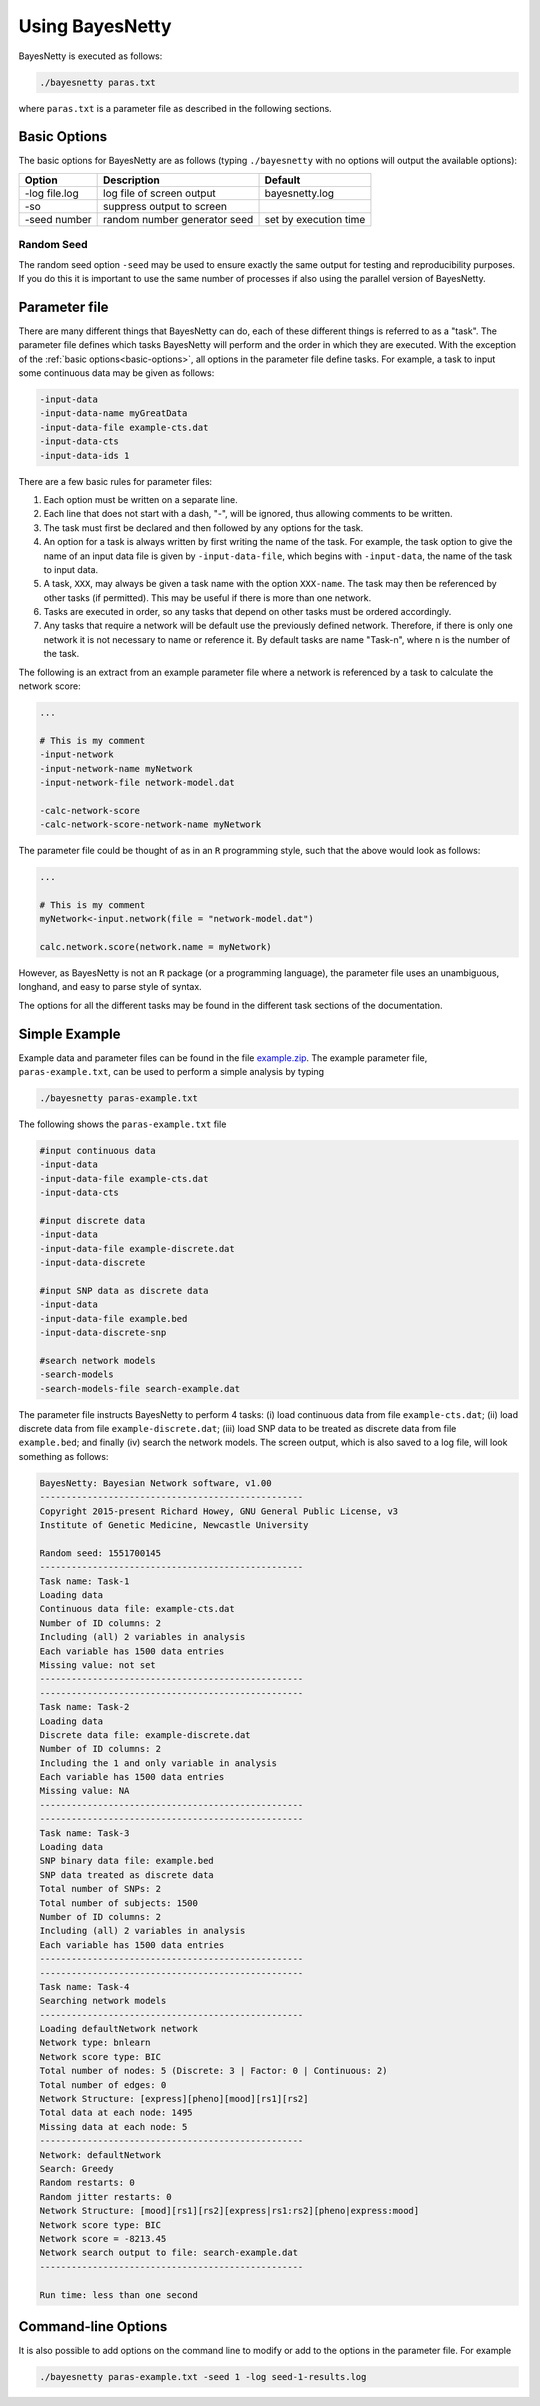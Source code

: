 .. _using-bayesnetty:

Using BayesNetty
================


BayesNetty is executed as follows:

.. code-block:: none

    ./bayesnetty paras.txt

where ``paras.txt`` is a parameter file as described in the following sections.

.. _basic-options:

Basic Options
-------------

The basic options for BayesNetty are as follows (typing ``./bayesnetty`` with no options will output the available options):

================  =============================  =======================
Option            Description                    Default               
================  =============================  =======================
-log file.log     log file of screen output      bayesnetty.log        
-so               suppress output to screen                           
-seed number      random number generator seed   set by execution time 
================  =============================  =======================

Random Seed
^^^^^^^^^^^

The random seed option ``-seed`` may be used to ensure exactly the same output for testing and reproducibility purposes.
If you do this it is important to use the same number of processes if also using the parallel version of BayesNetty. 

Parameter file
--------------


There are many different things that BayesNetty can do, each of these different things is referred to as a "task".
The parameter file defines which tasks BayesNetty will perform and the order in which they are executed. With the exception of the :ref:`basic options<basic-options>`,
all options in the parameter file define tasks. For example, a task to input some continuous data may be given as follows: 

.. code-block:: none

    -input-data
    -input-data-name myGreatData
    -input-data-file example-cts.dat
    -input-data-cts
    -input-data-ids 1


There are a few basic rules for parameter files: 

1. Each option must be written on a separate line.

2. Each line that does not start with a dash, "-", will be ignored, thus allowing comments to be written.

3. The task must first be declared and then followed by any options for the task. 

4. An option for a task is always written by first writing the name of the task. For example, the task option to give the name of an input data file is given by ``-input-data-file``, which begins with ``-input-data``, the name of the task to input data.

5. A task, ``XXX``, may always be given a task name with the option ``XXX-name``. The task may then be referenced by other tasks (if permitted). This may be useful if there is more than one network.

6. Tasks are executed in order, so any tasks that depend on other tasks must be ordered accordingly.

7. Any tasks that require a network will be default use the previously defined network. Therefore, if there is only one network it is not necessary to name or reference it. By default tasks are name "Task-n", where n is the number of the task.


The following is an extract from an example parameter file where a network is referenced by a task to calculate the network score:

.. code-block:: none

    ...

    # This is my comment
    -input-network
    -input-network-name myNetwork
    -input-network-file network-model.dat

    -calc-network-score
    -calc-network-score-network-name myNetwork


The parameter file could be thought of as in an ``R`` programming style, such that the above would look as follows:

.. code-block:: R

    ...

    # This is my comment
    myNetwork<-input.network(file = "network-model.dat")

    calc.network.score(network.name = myNetwork)


However, as BayesNetty is not an ``R`` package (or a programming language), the parameter file uses an unambiguous, longhand, and easy to parse style of syntax.


The options for all the different tasks may be found in the different task sections of the documentation.


.. _simple-example:

Simple Example
--------------


Example data and parameter files can be found in the file `example.zip <https://github.com/NewcastleRSE/BayesNetty/raw/refs/heads/main/docs/resources/example.zip>`_.
The example parameter file, ``paras-example.txt``, can be used to perform a simple analysis by typing


.. code-block:: none

    ./bayesnetty paras-example.txt



The following shows the ``paras-example.txt`` file 

.. code-block:: none

    #input continuous data
    -input-data
    -input-data-file example-cts.dat
    -input-data-cts

    #input discrete data
    -input-data
    -input-data-file example-discrete.dat
    -input-data-discrete

    #input SNP data as discrete data
    -input-data
    -input-data-file example.bed
    -input-data-discrete-snp

    #search network models
    -search-models
    -search-models-file search-example.dat



The parameter file instructs BayesNetty to perform 4 tasks: (i) load continuous data from file ``example-cts.dat``; (ii) load discrete data from file ``example-discrete.dat``;
(iii) load SNP data to be treated as discrete data from file ``example.bed``; and finally (iv) search the network models. The screen output, which is also saved to a log file, will look something as follows:


.. code-block:: none

    BayesNetty: Bayesian Network software, v1.00
    --------------------------------------------------
    Copyright 2015-present Richard Howey, GNU General Public License, v3
    Institute of Genetic Medicine, Newcastle University

    Random seed: 1551700145
    --------------------------------------------------
    Task name: Task-1
    Loading data
    Continuous data file: example-cts.dat
    Number of ID columns: 2
    Including (all) 2 variables in analysis
    Each variable has 1500 data entries
    Missing value: not set
    --------------------------------------------------
    --------------------------------------------------
    Task name: Task-2
    Loading data
    Discrete data file: example-discrete.dat
    Number of ID columns: 2
    Including the 1 and only variable in analysis
    Each variable has 1500 data entries
    Missing value: NA
    --------------------------------------------------
    --------------------------------------------------
    Task name: Task-3
    Loading data
    SNP binary data file: example.bed
    SNP data treated as discrete data
    Total number of SNPs: 2
    Total number of subjects: 1500
    Number of ID columns: 2
    Including (all) 2 variables in analysis
    Each variable has 1500 data entries
    --------------------------------------------------
    --------------------------------------------------
    Task name: Task-4
    Searching network models
    --------------------------------------------------
    Loading defaultNetwork network
    Network type: bnlearn
    Network score type: BIC
    Total number of nodes: 5 (Discrete: 3 | Factor: 0 | Continuous: 2)
    Total number of edges: 0
    Network Structure: [express][pheno][mood][rs1][rs2]
    Total data at each node: 1495
    Missing data at each node: 5
    --------------------------------------------------
    Network: defaultNetwork
    Search: Greedy
    Random restarts: 0
    Random jitter restarts: 0
    Network Structure: [mood][rs1][rs2][express|rs1:rs2][pheno|express:mood]
    Network score type: BIC
    Network score = -8213.45
    Network search output to file: search-example.dat
    --------------------------------------------------

    Run time: less than one second


.. _command-line: 

Command-line Options
--------------------

It is also possible to add options on the command line to modify or add to the options in the parameter file. For example


.. code-block:: none

    ./bayesnetty paras-example.txt -seed 1 -log seed-1-results.log


